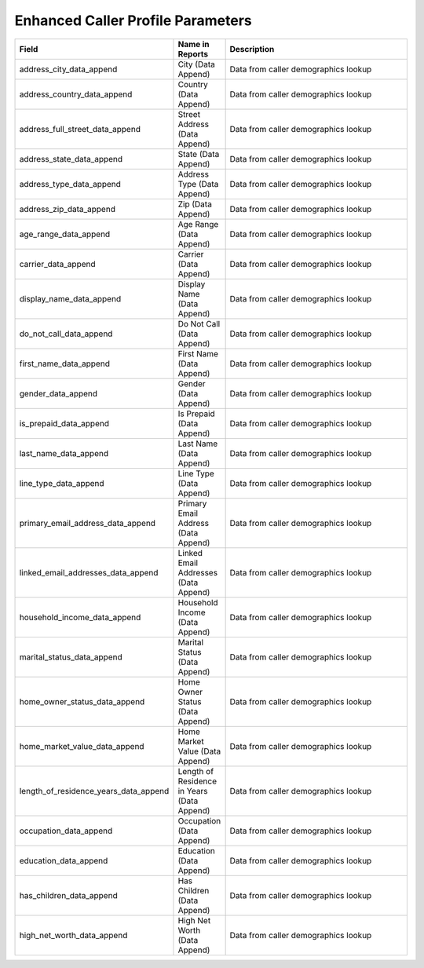 

Enhanced Caller Profile Parameters
**********************************

..  list-table::
  :widths: 30 8 40
  :header-rows: 1
  :class: parameters

  * - Field
    - Name in Reports
    - Description

  * - address_city_data_append
    - City (Data Append)
    - Data from caller demographics lookup

  * - address_country_data_append
    - Country (Data Append)
    - Data from caller demographics lookup

  * - address_full_street_data_append
    - Street Address (Data Append)
    - Data from caller demographics lookup

  * - address_state_data_append
    - State (Data Append)
    - Data from caller demographics lookup

  * - address_type_data_append
    - Address Type (Data Append)
    - Data from caller demographics lookup

  * - address_zip_data_append
    - Zip (Data Append)
    - Data from caller demographics lookup

  * - age_range_data_append
    - Age Range (Data Append)
    - Data from caller demographics lookup

  * - carrier_data_append
    - Carrier (Data Append)
    - Data from caller demographics lookup

  * - display_name_data_append
    - Display Name (Data Append)
    - Data from caller demographics lookup

  * - do_not_call_data_append
    - Do Not Call (Data Append)
    - Data from caller demographics lookup

  * - first_name_data_append
    - First Name (Data Append)
    - Data from caller demographics lookup

  * - gender_data_append
    - Gender (Data Append)
    - Data from caller demographics lookup

  * - is_prepaid_data_append
    - Is Prepaid (Data Append)
    - Data from caller demographics lookup

  * - last_name_data_append
    - Last Name (Data Append)
    - Data from caller demographics lookup

  * - line_type_data_append
    - Line Type (Data Append)
    - Data from caller demographics lookup

  * - primary_email_address_data_append
    - Primary Email Address (Data Append)
    - Data from caller demographics lookup

  * - linked_email_addresses_data_append
    - Linked Email Addresses (Data Append)
    - Data from caller demographics lookup

  * - household_income_data_append
    - Household Income (Data Append)
    - Data from caller demographics lookup

  * - marital_status_data_append
    - Marital Status (Data Append)
    - Data from caller demographics lookup

  * - home_owner_status_data_append
    - Home Owner Status (Data Append)
    - Data from caller demographics lookup

  * - home_market_value_data_append
    - Home Market Value (Data Append)
    - Data from caller demographics lookup

  * - length_of_residence_years_data_append
    - Length of Residence in Years (Data Append)
    - Data from caller demographics lookup

  * - occupation_data_append
    - Occupation (Data Append)
    - Data from caller demographics lookup

  * - education_data_append
    - Education (Data Append)
    - Data from caller demographics lookup

  * - has_children_data_append
    - Has Children (Data Append)
    - Data from caller demographics lookup

  * - high_net_worth_data_append
    - High Net Worth (Data Append)
    - Data from caller demographics lookup

